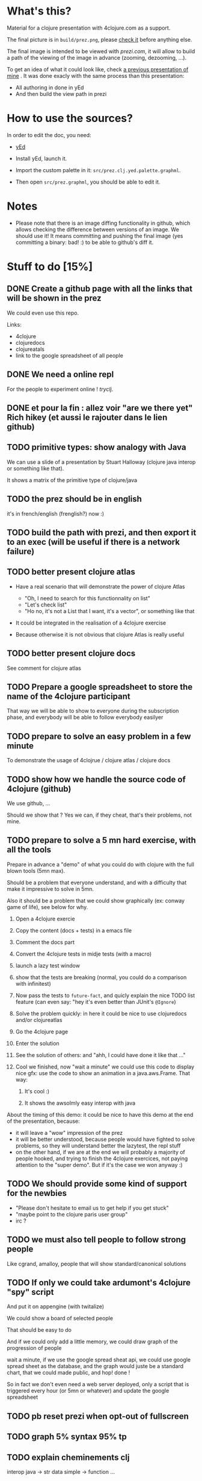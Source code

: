 * What's this?

Material for a clojure presentation with 4clojure.com as a support.

The final picture is in =build/prez.png=, please [[https://github.com/denlab/clj-pres/raw/master/4clojure-oriented-prez/build/prez.png][check it]] before
anything else.

The final image is intended to be viewed with [[prezi.com]], it will allow
to build a path of the viewing of the image in advance (zooming,
dezooming, ...).

To get an idea of what it could look like, check [[http://prezi.com/kdsbpq1t8dm8/jenkins-cleanup-2/][a previous presentation of mine]]
. It was done exacly
with the same process than this presentation: 
- All authoring in done in yEd
- And then build the view path in prezi 

* How to use the sources? 

In order to edit the doc, you need: 

- [[http://www.yworks.com/en/products_yed_about.html][yEd]]

- Install yEd, launch it.

- Import the custom palette in it: =src/prez.clj.yed.palette.graphml=.

- Then open =src/prez.graphml=, you should be able to edit it.

* Notes

- Please note that there is an image diffing functionality in github,
  which allows checking the difference between versions of an image. We
  should use it! It means committing and pushing the final image
  (yes committing a binary: bad! :) to be able to github's diff it.

* Stuff to do  [15%]
** DONE Create a github page with all the links that will be shown in the prez
CLOSED: [2012-02-08 mer. 20:38]

We could even use this repo.

Links: 
- 4clojure
- clojuredocs
- clojureatals
- link to the google spreadsheet of all people

** DONE We need a online repl 
CLOSED: [2012-02-08 mer. 20:40]

For the people to experiment online ! [[tryclj.com][tryclj]].

** DONE et pour la fin : allez voir "are we there yet" Rich hikey (et aussi le rajouter dans le lien github)
CLOSED: [2012-02-08 mer. 20:49]

** TODO primitive types: show analogy with Java
We can use a slide of a presentation by Stuart Halloway (clojure java
interop or something like that).

It shows a matrix of the primitive type of clojure/java

** TODO the prez should be in english
it's in french/english (frenglish?) now :)

** TODO build the path with prezi, and then export it to an exec (will be useful if there is a network failure)
** TODO better present clojure atlas

- Have a real scenario that will demonstrate the power of clojure Atlas
  - "Oh, I need to search for this functionnality on list"
  - "Let's check list"
  - "Ho no, it's not a List that I want, it's a vector", or something
    like that
- It could be integrated in the realisation of a 4clojure exercise

- Because otherwise it is not obvious that clojure Atlas is really useful

** TODO better present clojure docs
See comment for clojure atlas

** TODO Prepare a google spreadsheet to store the name of the 4clojure participant

That way we will be able to show to everyone during the subscription
phase, and everybody will be able to follow everybody easilyer

** TODO prepare to solve an easy problem in a few minute

To demonstrate the usage of 4clojrue / clojure atlas / clojure docs

** TODO show how we handle the source code of 4clojure (github)

We use github, ...

Should we show that ? Yes we can, if they cheat, that's their problems, not mine.

** TODO prepare to solve a 5 mn hard exercise, with all the tools

Prepare in advance a "demo" of what you could do with clojure with
  the full blown tools (5mn max).

Should be a problem that everyone understand, and with a difficulty
that make it impressive to solve in 5mn.

Also it should be a problem that we could show graphically (ex: conway
game of life), see below for why.

1) Open a 4clojure exercie

2) Copy the content (docs + tests) in a emacs file

3) Comment the docs part

4) Convert the 4clojure tests in midje tests (with a macro)

5) launch a lazy test window

6) show that the tests are breaking (normal, you could do a comparison
   with infinitest)

7) Now pass the tests to =future-fact=, and quicly explain the nice
   TODO list feature (can even say: "hey it's even better than JUnit's =@Ignore=)

8) Solve the problem quickly: in here it could be nice to use
   clojuredocs and/or clojureatlas

9) Go the 4clojure page

10) Enter the solution

11) See the solution of others: and "ahh, I could have done it like
    that ..."

12) Cool we finished, now "wait a minute" we could use this code to
    display nice gfx: use the code to show an animation in a
    java.aws.Frame. That way:

    1) It's cool :)

    2) It shows the awsolmly easy interop with java

About the timing of this demo: it could be nice to have this demo at
the end of the presentation, because: 
- it will leave a "wow" impression of the prez
- it will be better understood, because people would have fighted to
  solve problems, so they will understand better the lazytest, the
  repl stuff 
- on the other hand, if we are at the end we will probably a majority
  of people hooked, and trying to finish the 4clojure exercices, not
  paying attention to the "super demo". But if it's the case we won
  anyway :)


** TODO We should provide some kind of support for the newbies

- "Please don't hesitate to email us to get help if you get stuck"
- "maybe point to the clojure paris user group"
- irc ? 

** TODO we must also tell people to follow strong people
Like cgrand, amalloy, people that will show standard/canonical solutions
** TODO If only we could take ardumont's 4clojure "spy" script
And put it on appengine (with twitalize)

We could show a board of selected people

That should be easy to do 

And if we could only add a little memory, we could draw graph of the
progression of people

wait a minute, if we use the google spread sheat api, we could use
google spread sheet as the database, and the graph would juste be a
standard chart, that we could made public, and hop! done !

So in fact we don't even need a web server deployed, only a script
that is triggered every hour (or 5mn or whatever) and update the
google spreadsheet
** TODO pb reset prezi when opt-out of fullscreen
** TODO graph 5% syntax 95% tp
** TODO explain cheminements clj
interop java -> str data simple -> function ...
** TODO intro syntaxe : et plein de questions : le reste vous allez le decouvrir dans 4clj

** for another prez
*** TODO explain eval order

*** TODO explayn symbol / namespace / global context...


